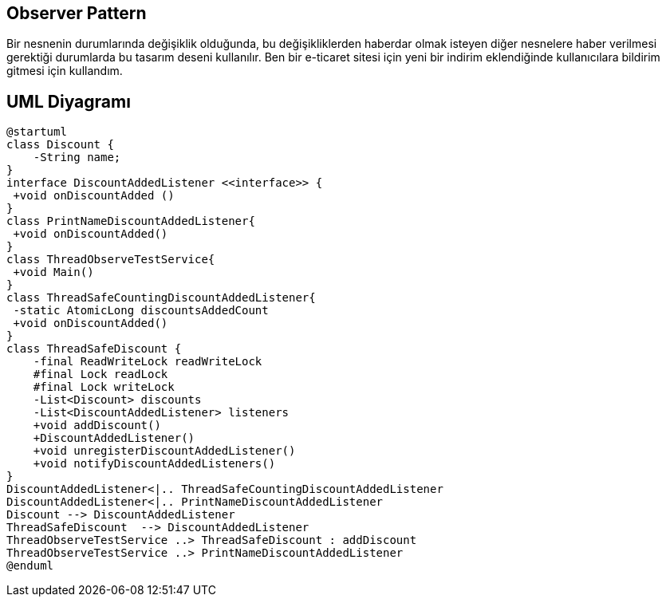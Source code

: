 == Observer Pattern

Bir nesnenin durumlarında değişiklik olduğunda, bu değişikliklerden haberdar olmak isteyen diğer nesnelere haber verilmesi gerektiği durumlarda bu tasarım deseni kullanılır. Ben bir e-ticaret sitesi için yeni bir indirim eklendiğinde kullanıcılara bildirim gitmesi için kullandım.

== UML Diyagramı

....

@startuml
class Discount {
    -String name;
}
interface DiscountAddedListener <<interface>> {
 +void onDiscountAdded ()
}
class PrintNameDiscountAddedListener{
 +void onDiscountAdded()
}
class ThreadObserveTestService{
 +void Main()
}
class ThreadSafeCountingDiscountAddedListener{
 -static AtomicLong discountsAddedCount
 +void onDiscountAdded()
}
class ThreadSafeDiscount {
    -final ReadWriteLock readWriteLock
    #final Lock readLock 
    #final Lock writeLock
    -List<Discount> discounts
    -List<DiscountAddedListener> listeners
    +void addDiscount()
    +DiscountAddedListener()
    +void unregisterDiscountAddedListener()
    +void notifyDiscountAddedListeners() 
}
DiscountAddedListener<|.. ThreadSafeCountingDiscountAddedListener
DiscountAddedListener<|.. PrintNameDiscountAddedListener
Discount --> DiscountAddedListener
ThreadSafeDiscount  --> DiscountAddedListener
ThreadObserveTestService ..> ThreadSafeDiscount : addDiscount
ThreadObserveTestService ..> PrintNameDiscountAddedListener
@enduml

....